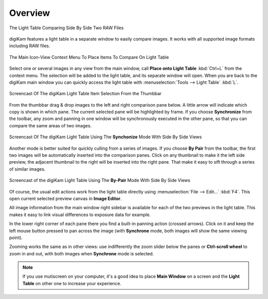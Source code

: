 .. meta::
   :description: Overview to digiKam Light Table
   :keywords: digiKam, documentation, user manual, photo management, open source, free, learn, easy, light table, synchronize, by-pair, compare

.. metadata-placeholder

   :authors: - digiKam Team

   :license: see Credits and License page for details (https://docs.digikam.org/en/credits_license.html)

.. _lighttable_overview:

Overview
========

.. contents::

.. figure:: images/light_table_main_view.webp
    :alt:
    :align: center

    The Light Table Comparing Side By Side Two RAW Files

digiKam features a light table in a separate window to easily compare images. It works with all supported image formats including RAW files.

.. figure:: images/light_table_context_menu.webp
    :alt:
    :align: center

    The Main Icon-View Context Menu To Place Items To Compare On Light Table

Select one or several images in any view from the main window, call **Place onto Light Table** :kbd:`Ctrl+L` from the context menu. The selection will be added to the light table, and its separate window will open. When you are back to the digiKam main window you can quickly access the light table with :menuselection:`Tools --> Light Table` :kbd:`L`.


.. figure:: videos/light_table_item_selection.gif
    :width: 600px
    :alt:
    :align: center

    Screencast Of The digiKam Light Table Item Selection From the Thumbbar

From the thumbbar drag & drop images to the left and right comparison pane below. A little arrow will indicate which copy is shown in which pane. The current selected pane will be highlighted by frame. If you choose **Synchronize** from the toolbar, any zoom and panning in one window will be synchronously executed in the other pane, so that you can compare the same areas of two images.

.. figure:: videos/light_table_views_synchronized.gif
    :width: 600px
    :alt:
    :align: center

    Screencast Of The digiKam Light Table Using The **Synchonize** Mode With Side By Side Views

Another mode is better suited for quickly culling from a series of images. If you choose **By Pair** from the toolbar, the first two images will be automatically inserted into the comparison panes. Click on any thumbnail to make it the left side preview, the adjacent thumbnail to the right will be inserted into the right pane. That make it easy to sift through a series of similar images.

.. figure:: videos/light_table_views_bypair.gif
    :width: 600px
    :alt:
    :align: center

    Screencast of the digiKam Light Table Using The **By-Pair** Mode With Side By Side Views

Of course, the usual edit actions work from the light table directly using :menuselection:`File --> Edit...` :kbd:`F4`. This open current selected preview canvas in **Image Editor**.

All image information from the main window right sidebar is available for each of the two previews in the light table. This makes it easy to link visual differences to exposure data for example.

In the lower right corner of each pane there you find a built-in panning action (crossed arrows). Click on it and keep the left mouse button pressed to pan across the image (with **Synchrone** mode, both images will show the same viewing point).

Zooming works the same as in other views: use indifferently the zoom slider below the panes or **Ctrl-scroll wheel** to zoom in and out, with both images when **Synchrone** mode is selected.

.. note::

    If you use mutiscreen on your computer, it's a good idea to place **Main Window** on a screen and the **Light Table** on other one to increase your experience.
